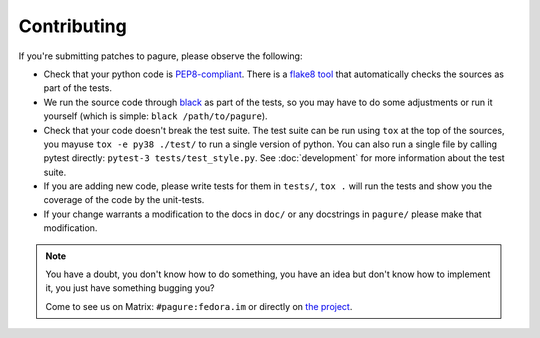 Contributing
============

If you're submitting patches to pagure, please observe the following:

- Check that your python code is `PEP8-compliant
  <http://www.python.org/dev/peps/pep-0008/>`_.  There is a `flake8 tool
  <http://pypi.python.org/pypi/flake8>`_ that automatically checks the sources as
  part of the tests.

- We run the source code through `black <https://pypi.python.org/pypi/black>`_
  as part of the tests, so you may have to do some adjustments or run it
  yourself (which is simple: ``black /path/to/pagure``).

- Check that your code doesn't break the test suite.  The test suite can be
  run using ``tox`` at the top of the sources, you mayuse ``tox -e py38 ./test/``
  to run a single version of python. You can also run a single file by calling
  pytest directly: ``pytest-3 tests/test_style.py``.
  See :doc:`development` for more information about the test suite.

- If you are adding new code, please write tests for them in ``tests/``,
  ``tox .`` will run the tests and show you the coverage of the code by the
  unit-tests.

- If your change warrants a modification to the docs in ``doc/`` or any
  docstrings in ``pagure/`` please make that modification.

.. note:: You have a doubt, you don't know how to do something, you have an
   idea but don't know how to implement it, you just have something bugging
   you?

   Come to see us on Matrix: ``#pagure:fedora.im`` or directly on
   `the project <http://pagure.io>`_.
